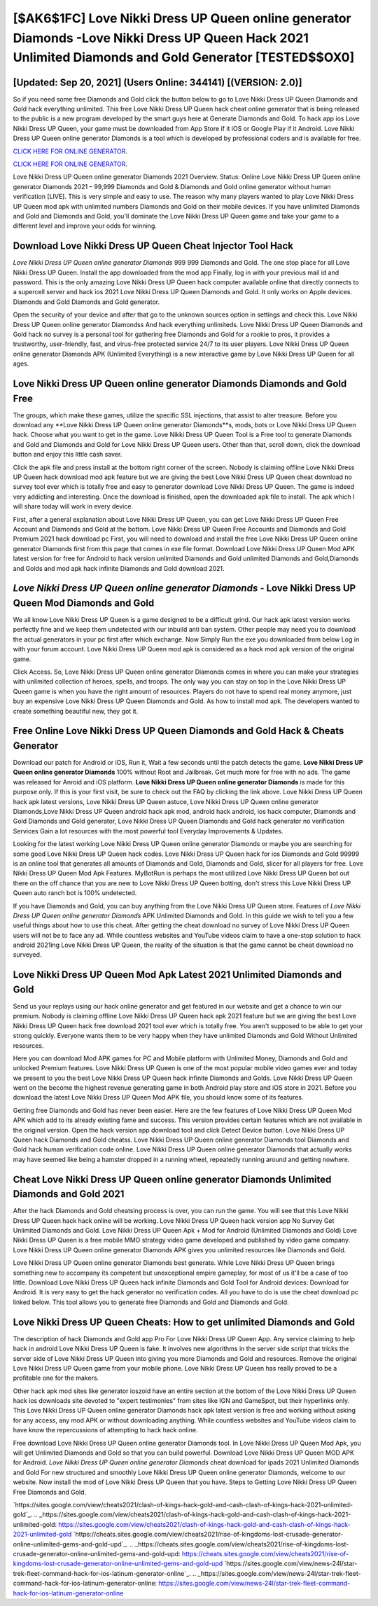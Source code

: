 [$AK6$1FC] Love Nikki Dress UP Queen online generator Diamonds -Love Nikki Dress UP Queen Hack 2021 Unlimited Diamonds and Gold Generator [TESTED$$OX0]
=========

[Updated: Sep 20, 2021] (Users Online: 344141) [(VERSION: 2.0)]
---------

So if you need some free Diamonds and Gold click the button below to go to Love Nikki Dress UP Queen Diamonds and Gold hack everything unlimited.  This free Love Nikki Dress UP Queen hack cheat online generator that is being released to the public is a new program developed by the smart guys here at Generate Diamonds and Gold.  To hack app ios Love Nikki Dress UP Queen, your game must be downloaded from App Store if it iOS or Google Play if it Android.  Love Nikki Dress UP Queen online generator Diamonds is a tool which is developed by professional coders and is available for free.

`CLICK HERE FOR ONLINE GENERATOR`_.

.. _CLICK HERE FOR ONLINE GENERATOR: http://dldclub.xyz/8f0cded

`CLICK HERE FOR ONLINE GENERATOR`_.

.. _CLICK HERE FOR ONLINE GENERATOR: http://dldclub.xyz/8f0cded

Love Nikki Dress UP Queen online generator Diamonds 2021 Overview.  Status: Online Love Nikki Dress UP Queen online generator Diamonds 2021 – 99,999 Diamonds and Gold & Diamonds and Gold online generator without human verification [LIVE]. This is very simple and easy to use. The reason why many players wanted to play Love Nikki Dress UP Queen mod apk with unlimited numbers Diamonds and Gold on their mobile devices. If you have unlimited Diamonds and Gold and Diamonds and Gold, you'll dominate the ‎Love Nikki Dress UP Queen game and take your game to a different level and improve your odds for winning.

Download Love Nikki Dress UP Queen Cheat Injector Tool Hack
---------

*Love Nikki Dress UP Queen online generator Diamonds* 999 999 Diamonds and Gold.  The one stop place for all Love Nikki Dress UP Queen. Install the app downloaded from the mod app Finally, log in with your previous mail id and password. This is the only amazing Love Nikki Dress UP Queen hack computer available online that directly connects to a supercell server and hack ios 2021 Love Nikki Dress UP Queen Diamonds and Gold.  It only works on Apple devices. Diamonds and Gold Diamonds and Gold generator.

Open the security of your device and after that go to the unknown sources option in settings and check this.  Love Nikki Dress UP Queen online generator Diamondss And hack everything unlimiteds.  Love Nikki Dress UP Queen Diamonds and Gold hack no survey is a personal tool for gathering free Diamonds and Gold for a rookie to pros, it provides a trustworthy, user-friendly, fast, and virus-free protected service 24/7 to its user players.  Love Nikki Dress UP Queen online generator Diamonds APK (Unlimited Everything) is a new interactive game by Love Nikki Dress UP Queen for all ages.


Love Nikki Dress UP Queen online generator Diamonds Diamonds and Gold Free
---------

The groups, which make these games, utilize the specific SSL injections, that assist to alter treasure. Before you download any **Love Nikki Dress UP Queen online generator Diamonds**s, mods, bots or Love Nikki Dress UP Queen hack. Choose what you want to get in the game. Love Nikki Dress UP Queen Tool is a Free tool to generate Diamonds and Gold and Diamonds and Gold for Love Nikki Dress UP Queen users.  Other than that, scroll down, click the download button and enjoy this little cash saver.

Click the apk file and press install at the bottom right corner of the screen. Nobody is claiming offline Love Nikki Dress UP Queen hack download mod apk feature but we are giving the best Love Nikki Dress UP Queen cheat download no survey tool ever which is totally free and easy to generator download Love Nikki Dress UP Queen. The game is indeed very addicting and interesting.  Once the download is finished, open the downloaded apk file to install.  The apk which I will share today will work in every device.

First, after a general explanation about Love Nikki Dress UP Queen, you can get Love Nikki Dress UP Queen Free Account and Diamonds and Gold at the bottom. Love Nikki Dress UP Queen Free Accounts and Diamonds and Gold Premium 2021 hack download pc First, you will need to download and install the free Love Nikki Dress UP Queen online generator Diamonds first from this page that comes in exe file format. Download Love Nikki Dress UP Queen Mod APK latest version for free for Android to hack version unlimited Diamonds and Gold unlimited Diamonds and Gold,Diamonds and Golds and  mod apk hack infinite Diamonds and Gold download 2021.

*Love Nikki Dress UP Queen online generator Diamonds* - Love Nikki Dress UP Queen Mod Diamonds and Gold
---------

We all know Love Nikki Dress UP Queen is a game designed to be a difficult grind.  Our hack apk latest version works perfectly fine and we keep them undetected with our inbuild anti ban system.  Other people may need you to download the actual generators in your pc first after which exchange.  Now Simply Run the exe you downloaded from below Log in with your forum account. Love Nikki Dress UP Queen mod apk is considered as a hack mod apk version of the original game.

Click Access. So, Love Nikki Dress UP Queen online generator Diamonds comes in where you can make your strategies with unlimited collection of heroes, spells, and troops.  The only way you can stay on top in the Love Nikki Dress UP Queen game is when you have the right amount of resources.  Players do not have to spend real money anymore, just buy an expensive Love Nikki Dress UP Queen Diamonds and Gold.  As how to install mod apk. The developers wanted to create something beautiful new, they got it.

Free Online Love Nikki Dress UP Queen Diamonds and Gold Hack & Cheats Generator
---------

Download our patch for Android or iOS, Run it, Wait a few seconds until the patch detects the game.  **Love Nikki Dress UP Queen online generator Diamonds** 100% without Root and Jailbreak. Get much more for free with no ads.  The game was released for Anroid and iOS platform. **Love Nikki Dress UP Queen online generator Diamonds** is made for this purpose only.  If this is your first visit, be sure to check out the FAQ by clicking the link above.  Love Nikki Dress UP Queen hack apk latest versions, Love Nikki Dress UP Queen astuce, Love Nikki Dress UP Queen online generator Diamonds,Love Nikki Dress UP Queen android hack apk mod, android hack android, ios hack computer, Diamonds and Gold Diamonds and Gold generator, Love Nikki Dress UP Queen Diamonds and Gold hack generator no verification Services Gain a lot resources with the most powerful tool Everyday Improvements & Updates.

Looking for the latest working Love Nikki Dress UP Queen online generator Diamonds or maybe you are searching for some good Love Nikki Dress UP Queen hack codes.  Love Nikki Dress UP Queen hack for ios Diamonds and Gold 99999 is an online tool that generates all amounts of Diamonds and Gold, Diamonds and Gold, slicer for all players for free. Love Nikki Dress UP Queen Mod Apk Features. MyBotRun is perhaps the most utilized Love Nikki Dress UP Queen bot out there on the off chance that you are new to Love Nikki Dress UP Queen botting, don't stress this Love Nikki Dress UP Queen auto ranch bot is 100% undetected.

If you have Diamonds and Gold, you can buy anything from the Love Nikki Dress UP Queen store.  Features of *Love Nikki Dress UP Queen online generator Diamonds* APK Unlimited Diamonds and Gold.  In this guide we wish to tell you a few useful things about how to use this cheat. After getting the cheat download no survey of Love Nikki Dress UP Queen users will not be to face any ad. While countless websites and YouTube videos claim to have a one-stop solution to hack android 2021ing Love Nikki Dress UP Queen, the reality of the situation is that the game cannot be cheat download no surveyed.

Love Nikki Dress UP Queen Mod Apk Latest 2021 Unlimited Diamonds and Gold
---------

Send us your replays using our hack online generator and get featured in our website and get a chance to win our premium. Nobody is claiming offline Love Nikki Dress UP Queen hack apk 2021 feature but we are giving the best Love Nikki Dress UP Queen hack free download 2021 tool ever which is totally free. You aren't supposed to be able to get your strong quickly.  Everyone wants them to be very happy when they have unlimited Diamonds and Gold Without Unlimited resources.

Here you can download Mod APK games for PC and Mobile platform with Unlimited Money, Diamonds and Gold and unlocked Premium features.  Love Nikki Dress UP Queen is one of the most popular mobile video games ever and today we present to you the best Love Nikki Dress UP Queen hack infinite Diamonds and Golds.  Love Nikki Dress UP Queen went on the become the highest revenue generating game in both Android play store and iOS store in 2021. Before you download the latest Love Nikki Dress UP Queen Mod APK file, you should know some of its features.

Getting free Diamonds and Gold has never been easier.  Here are the few features of Love Nikki Dress UP Queen Mod APK which add to its already existing fame and success.  This version provides certain features which are not available in the original version.  Open the hack version app download tool and click Detect Device button.  Love Nikki Dress UP Queen hack Diamonds and Gold cheatss.  Love Nikki Dress UP Queen online generator Diamonds tool Diamonds and Gold hack human verification code online. Love Nikki Dress UP Queen online generator Diamonds that actually works may have seemed like being a hamster dropped in a running wheel, repeatedly running around and getting nowhere.

Cheat Love Nikki Dress UP Queen online generator Diamonds Unlimited Diamonds and Gold 2021
---------

After the hack Diamonds and Gold cheatsing process is over, you can run the game. You will see that this Love Nikki Dress UP Queen hack hack online will be working. Love Nikki Dress UP Queen hack version app No Survey Get Unlimited Diamonds and Gold.  Love Nikki Dress UP Queen Apk + Mod for Android (Unlimited Diamonds and Gold) Love Nikki Dress UP Queen is a free mobile MMO strategy video game developed and published by video game company.  Love Nikki Dress UP Queen online generator Diamonds APK gives you unlimited resources like Diamonds and Gold.

Love Nikki Dress UP Queen online generator Diamonds best generate.  While Love Nikki Dress UP Queen brings something new to accompany its competent but unexceptional empire gameplay, for most of us it'll be a case of too little. Download Love Nikki Dress UP Queen hack infinite Diamonds and Gold Tool for Android devices: Download for Android.  It is very easy to get the hack generator no verification codes.  All you have to do is use the cheat download pc linked below.  This tool allows you to generate free Diamonds and Gold and Diamonds and Gold.

Love Nikki Dress UP Queen Cheats: How to get unlimited Diamonds and Gold
---------

The description of hack Diamonds and Gold app Pro For Love Nikki Dress UP Queen App.  Any service claiming to help hack in android Love Nikki Dress UP Queen is fake. It involves new algorithms in the server side script that tricks the server side of Love Nikki Dress UP Queen into giving you more Diamonds and Gold and resources. Remove the original Love Nikki Dress UP Queen game from your mobile phone.  Love Nikki Dress UP Queen has really proved to be a profitable one for the makers.

Other hack apk mod sites like generator ioszoid have an entire section at the bottom of the Love Nikki Dress UP Queen hack ios downloads site devoted to "expert testimonies" from sites like IGN and GameSpot, but their hyperlinks only. This Love Nikki Dress UP Queen online generator Diamonds hack apk latest version is free and working without asking for any access, any mod APK or without downloading anything. While countless websites and YouTube videos claim to have know the repercussions of attempting to hack hack online.

Free download Love Nikki Dress UP Queen online generator Diamonds tool.  In Love Nikki Dress UP Queen Mod Apk, you will get Unlimited Diamonds and Gold so that you can build powerful. Download Love Nikki Dress UP Queen MOD APK for Android.  *Love Nikki Dress UP Queen online generator Diamonds* cheat download for ipads 2021 Unlimited Diamonds and Gold For new structured and smoothly Love Nikki Dress UP Queen online generator Diamonds, welcome to our website.  Now install the mod of Love Nikki Dress UP Queen that you have. Steps to Getting Love Nikki Dress UP Queen Free Diamonds and Gold.

`https://sites.google.com/view/cheats2021/clash-of-kings-hack-gold-and-cash-clash-of-kings-hack-2021-unlimited-gold`_.
.. _https://sites.google.com/view/cheats2021/clash-of-kings-hack-gold-and-cash-clash-of-kings-hack-2021-unlimited-gold: https://sites.google.com/view/cheats2021/clash-of-kings-hack-gold-and-cash-clash-of-kings-hack-2021-unlimited-gold
`https://cheats.sites.google.com/view/cheats2021/rise-of-kingdoms-lost-crusade-generator-online-unlimited-gems-and-gold-upd`_.
.. _https://cheats.sites.google.com/view/cheats2021/rise-of-kingdoms-lost-crusade-generator-online-unlimited-gems-and-gold-upd: https://cheats.sites.google.com/view/cheats2021/rise-of-kingdoms-lost-crusade-generator-online-unlimited-gems-and-gold-upd
`https://sites.google.com/view/news-24l/star-trek-fleet-command-hack-for-ios-latinum-generator-online`_.
.. _https://sites.google.com/view/news-24l/star-trek-fleet-command-hack-for-ios-latinum-generator-online: https://sites.google.com/view/news-24l/star-trek-fleet-command-hack-for-ios-latinum-generator-online